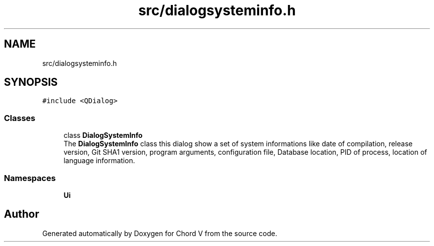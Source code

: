 .TH "src/dialogsysteminfo.h" 3 "Sun Apr 15 2018" "Version 0.1" "Chord V" \" -*- nroff -*-
.ad l
.nh
.SH NAME
src/dialogsysteminfo.h
.SH SYNOPSIS
.br
.PP
\fC#include <QDialog>\fP
.br

.SS "Classes"

.in +1c
.ti -1c
.RI "class \fBDialogSystemInfo\fP"
.br
.RI "The \fBDialogSystemInfo\fP class this dialog show a set of system informations like date of compilation, release version, Git SHA1 version, program arguments, configuration file, Database location, PID of process, location of language information\&. "
.in -1c
.SS "Namespaces"

.in +1c
.ti -1c
.RI " \fBUi\fP"
.br
.in -1c
.SH "Author"
.PP 
Generated automatically by Doxygen for Chord V from the source code\&.
